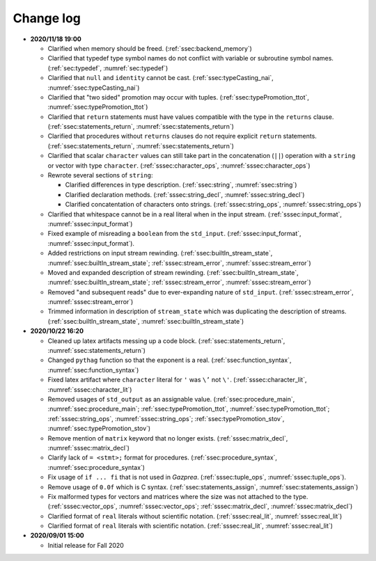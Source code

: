.. _sec:changelog:

Change log
==========

- **2020/11/18 19:00**

  - Clarified when memory should be freed. (:ref:`ssec:backend_memory`)
  - Clarified that typedef type symbol names do not conflict with variable or
    subroutine symbol names. (:ref:`sec:typedef`, :numref:`sec:typedef`)
  - Clarified that ``null`` and ``identity`` cannot be cast.
    (:ref:`ssec:typeCasting_nai`, :numref:`ssec:typeCasting_nai`)
  - Clarified that "two sided" promotion may occur with tuples.
    (:ref:`ssec:typePromotion_ttot`, :numref:`ssec:typePromotion_ttot`)
  - Clarified that ``return`` statements must have values compatible with the
    type in the ``returns`` clause. (:ref:`ssec:statements_return`,
    :numref:`ssec:statements_return`)
  - Clarified that procedures without ``returns`` clauses do not require explicit
    ``return`` statements. (:ref:`ssec:statements_return`,
    :numref:`ssec:statements_return`)
  - Clarified that scalar ``character`` values can still take part in the
    concatenation (``||``) operation with a ``string`` or vector with type
    ``character``. (:ref:`sssec:character_ops`, :numref:`sssec:character_ops`)
  - Rewrote several sections of ``string``:

    - Clarified differences in type description. (:ref:`ssec:string`,
      :numref:`ssec:string`)
    - Clarified declaration methods. (:ref:`sssec:string_decl`,
      :numref:`sssec:string_decl`)
    - Clarified concatentation of characters onto strings.
      (:ref:`sssec:string_ops`, :numref:`sssec:string_ops`)

  - Clarified that whitespace cannot be in a real literal when in the input
    stream. (:ref:`sssec:input_format`, :numref:`sssec:input_format`)
  - Fixed example of misreading a ``boolean`` from the ``std_input``.
    (:ref:`sssec:input_format`, :numref:`sssec:input_format`).
  - Added restrictions on input stream rewinding.
    (:ref:`ssec:builtIn_stream_state`, :numref:`ssec:builtIn_stream_state`;
    :ref:`sssec:stream_error`, :numref:`sssec:stream_error`)
  - Moved and expanded description of stream rewinding.
    (:ref:`ssec:builtIn_stream_state`, :numref:`ssec:builtIn_stream_state`;
    :ref:`sssec:stream_error`, :numref:`sssec:stream_error`)
  - Removed "and subsequent reads" due to ever-expanding nature of
    ``std_input``. (:ref:`sssec:stream_error`, :numref:`sssec:stream_error`)
  - Trimmed information in description of ``stream_state`` which was duplicating
    the description of streams. (:ref:`ssec:builtIn_stream_state`,
    :numref:`ssec:builtIn_stream_state`)

- **2020/10/22 16:20**

  - Cleaned up latex artifacts messing up a code block.
    (:ref:`ssec:statements_return`, :numref:`ssec:statements_return`)
  - Changed ``pythag`` function so that the exponent is a real.
    (:ref:`ssec:function_syntax`, :numref:`ssec:function_syntax`)
  - Fixed latex artifact where ``character`` literal for ``'`` was ``\’``
    not ``\'``. (:ref:`sssec:character_lit`, :numref:`sssec:character_lit`)
  - Removed usages of ``std_output`` as an assignable value.
    (:ref:`ssec:procedure_main`, :numref:`ssec:procedure_main`;
    :ref:`ssec:typePromotion_ttot`, :numref:`ssec:typePromotion_ttot`;
    :ref:`sssec:string_ops`, :numref:`sssec:string_ops`;
    :ref:`ssec:typePromotion_stov`, :numref:`ssec:typePromotion_stov`)
  - Remove mention of ``matrix`` keyword that no longer exists.
    (:ref:`sssec:matrix_decl`, :numref:`sssec:matrix_decl`)
  - Clarify lack of ``= <stmt>;`` format for procedures.
    (:ref:`ssec:procedure_syntax`, :numref:`ssec:procedure_syntax`)
  - Fix usage of ``if ... fi`` that is not used in *Gazprea*.
    (:ref:`sssec:tuple_ops`, :numref:`sssec:tuple_ops`).
  - Remove usage of ``0.0f`` which is C syntax. (:ref:`ssec:statements_assign`,
    :numref:`ssec:statements_assign`)
  - Fix malformed types for vectors and matrices where the size was not
    attached to the type. (:ref:`sssec:vector_ops`, :numref:`sssec:vector_ops`;
    :ref:`sssec:matrix_decl`, :numref:`sssec:matrix_decl`)
  - Clarified format of ``real`` literals without scientific notation.
    (:ref:`sssec:real_lit`, :numref:`sssec:real_lit`)
  - Clarified format of ``real`` literals with scientific notation.
    (:ref:`sssec:real_lit`, :numref:`sssec:real_lit`)

-  **2020/09/01 15:00**

   -  Initial release for Fall 2020

